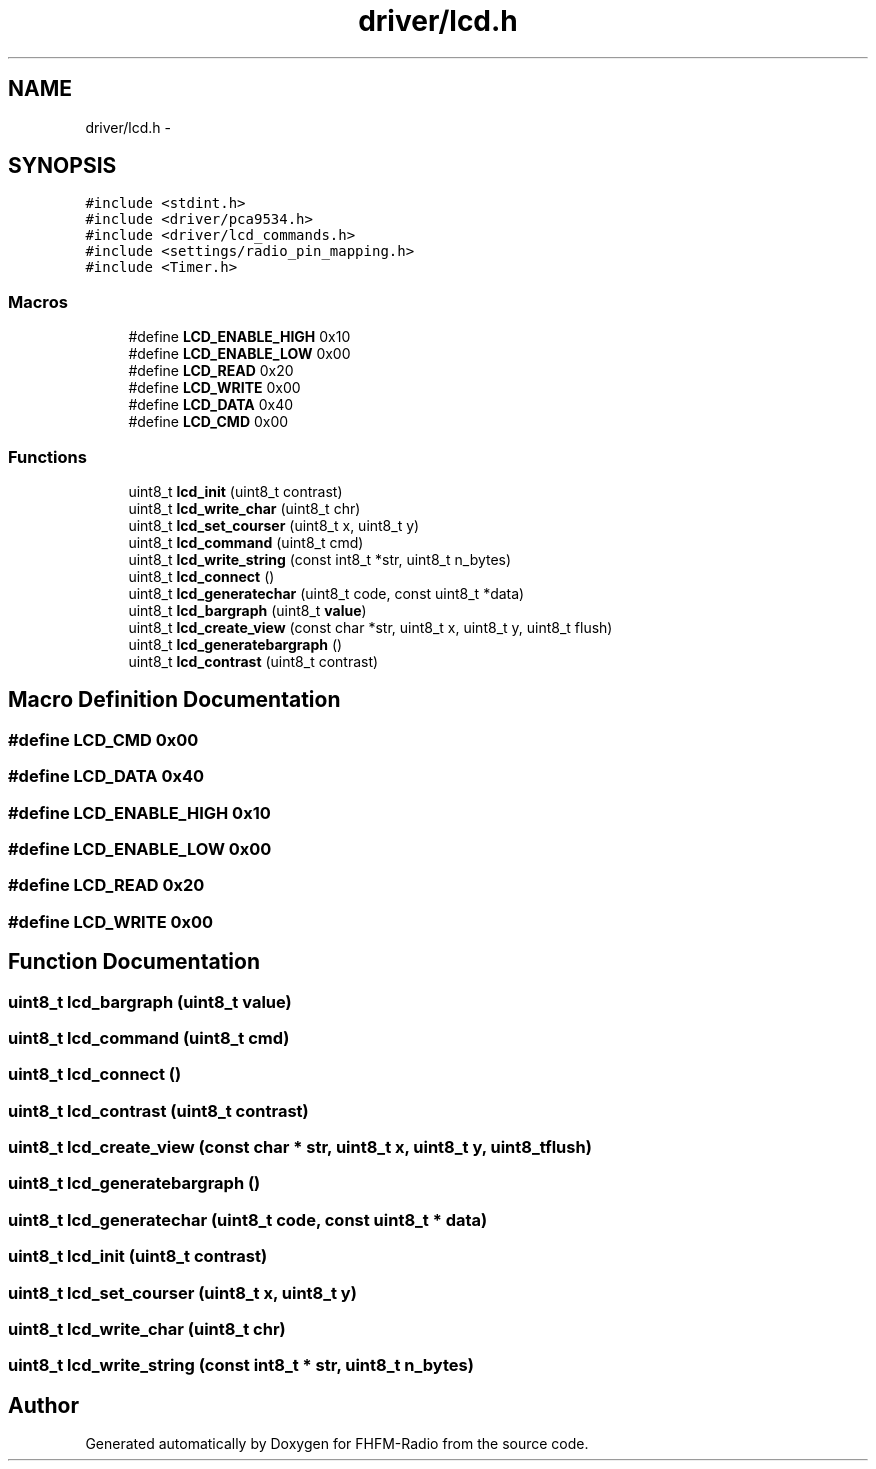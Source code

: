 .TH "driver/lcd.h" 3 "Thu Mar 26 2015" "Version V2.0" "FHFM-Radio" \" -*- nroff -*-
.ad l
.nh
.SH NAME
driver/lcd.h \- 
.SH SYNOPSIS
.br
.PP
\fC#include <stdint\&.h>\fP
.br
\fC#include <driver/pca9534\&.h>\fP
.br
\fC#include <driver/lcd_commands\&.h>\fP
.br
\fC#include <settings/radio_pin_mapping\&.h>\fP
.br
\fC#include <Timer\&.h>\fP
.br

.SS "Macros"

.in +1c
.ti -1c
.RI "#define \fBLCD_ENABLE_HIGH\fP   0x10"
.br
.ti -1c
.RI "#define \fBLCD_ENABLE_LOW\fP   0x00"
.br
.ti -1c
.RI "#define \fBLCD_READ\fP   0x20"
.br
.ti -1c
.RI "#define \fBLCD_WRITE\fP   0x00"
.br
.ti -1c
.RI "#define \fBLCD_DATA\fP   0x40"
.br
.ti -1c
.RI "#define \fBLCD_CMD\fP   0x00"
.br
.in -1c
.SS "Functions"

.in +1c
.ti -1c
.RI "uint8_t \fBlcd_init\fP (uint8_t contrast)"
.br
.ti -1c
.RI "uint8_t \fBlcd_write_char\fP (uint8_t chr)"
.br
.ti -1c
.RI "uint8_t \fBlcd_set_courser\fP (uint8_t x, uint8_t y)"
.br
.ti -1c
.RI "uint8_t \fBlcd_command\fP (uint8_t cmd)"
.br
.ti -1c
.RI "uint8_t \fBlcd_write_string\fP (const int8_t *str, uint8_t n_bytes)"
.br
.ti -1c
.RI "uint8_t \fBlcd_connect\fP ()"
.br
.ti -1c
.RI "uint8_t \fBlcd_generatechar\fP (uint8_t code, const uint8_t *data)"
.br
.ti -1c
.RI "uint8_t \fBlcd_bargraph\fP (uint8_t \fBvalue\fP)"
.br
.ti -1c
.RI "uint8_t \fBlcd_create_view\fP (const char *str, uint8_t x, uint8_t y, uint8_t flush)"
.br
.ti -1c
.RI "uint8_t \fBlcd_generatebargraph\fP ()"
.br
.ti -1c
.RI "uint8_t \fBlcd_contrast\fP (uint8_t contrast)"
.br
.in -1c
.SH "Macro Definition Documentation"
.PP 
.SS "#define LCD_CMD   0x00"

.SS "#define LCD_DATA   0x40"

.SS "#define LCD_ENABLE_HIGH   0x10"

.SS "#define LCD_ENABLE_LOW   0x00"

.SS "#define LCD_READ   0x20"

.SS "#define LCD_WRITE   0x00"

.SH "Function Documentation"
.PP 
.SS "uint8_t lcd_bargraph (uint8_t value)"

.SS "uint8_t lcd_command (uint8_t cmd)"

.SS "uint8_t lcd_connect ()"

.SS "uint8_t lcd_contrast (uint8_t contrast)"

.SS "uint8_t lcd_create_view (const char * str, uint8_t x, uint8_t y, uint8_t flush)"

.SS "uint8_t lcd_generatebargraph ()"

.SS "uint8_t lcd_generatechar (uint8_t code, const uint8_t * data)"

.SS "uint8_t lcd_init (uint8_t contrast)"

.SS "uint8_t lcd_set_courser (uint8_t x, uint8_t y)"

.SS "uint8_t lcd_write_char (uint8_t chr)"

.SS "uint8_t lcd_write_string (const int8_t * str, uint8_t n_bytes)"

.SH "Author"
.PP 
Generated automatically by Doxygen for FHFM-Radio from the source code\&.
